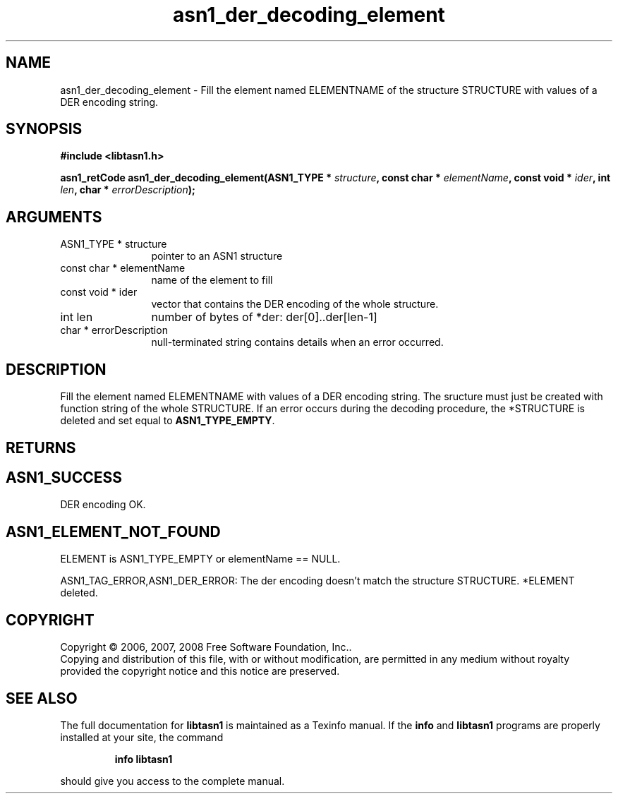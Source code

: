 .\" DO NOT MODIFY THIS FILE!  It was generated by gdoc.
.TH "asn1_der_decoding_element" 3 "1.6" "libtasn1" "libtasn1"
.SH NAME
asn1_der_decoding_element \- Fill the element named ELEMENTNAME of the structure STRUCTURE with values of a DER encoding string.
.SH SYNOPSIS
.B #include <libtasn1.h>
.sp
.BI "asn1_retCode asn1_der_decoding_element(ASN1_TYPE * " structure ", const char * " elementName ", const void * " ider ", int " len ", char * " errorDescription ");"
.SH ARGUMENTS
.IP "ASN1_TYPE * structure" 12
pointer to an ASN1 structure
.IP "const char * elementName" 12
name of the element to fill
.IP "const void * ider" 12
vector that contains the DER encoding of the whole structure.
.IP "int len" 12
number of bytes of *der: der[0]..der[len\-1]
.IP "char * errorDescription" 12
null\-terminated string contains details when an
error occurred.
.SH "DESCRIPTION"
Fill the element named ELEMENTNAME with values of a DER encoding
string.  The sructure must just be created with function
'create_stucture'.  The DER vector must contain the encoding
string of the whole STRUCTURE.  If an error occurs during the
decoding procedure, the *STRUCTURE is deleted and set equal to
\fBASN1_TYPE_EMPTY\fP.
.SH "RETURNS"
.SH "ASN1_SUCCESS"
DER encoding OK.
.SH "ASN1_ELEMENT_NOT_FOUND"
ELEMENT is ASN1_TYPE_EMPTY or
elementName == NULL.

ASN1_TAG_ERROR,ASN1_DER_ERROR: The der encoding doesn't match
the structure STRUCTURE. *ELEMENT deleted.
.SH COPYRIGHT
Copyright \(co 2006, 2007, 2008 Free Software Foundation, Inc..
.br
Copying and distribution of this file, with or without modification,
are permitted in any medium without royalty provided the copyright
notice and this notice are preserved.
.SH "SEE ALSO"
The full documentation for
.B libtasn1
is maintained as a Texinfo manual.  If the
.B info
and
.B libtasn1
programs are properly installed at your site, the command
.IP
.B info libtasn1
.PP
should give you access to the complete manual.
